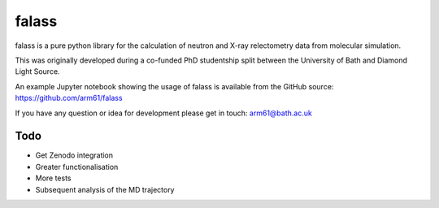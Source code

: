 falass
======

falass is a pure python library for the calculation of neutron and X-ray relectometry data from molecular simulation. 

This was originally developed during a co-funded PhD studentship split between the University of Bath and Diamond Light Source.

An example Jupyter notebook showing the usage of falass is available from the GitHub source: https://github.com/arm61/falass

If you have any question or idea for development please get in touch: arm61@bath.ac.uk

Todo
----

- Get Zenodo integration
- Greater functionalisation 
- More tests
- Subsequent analysis of the MD trajectory
